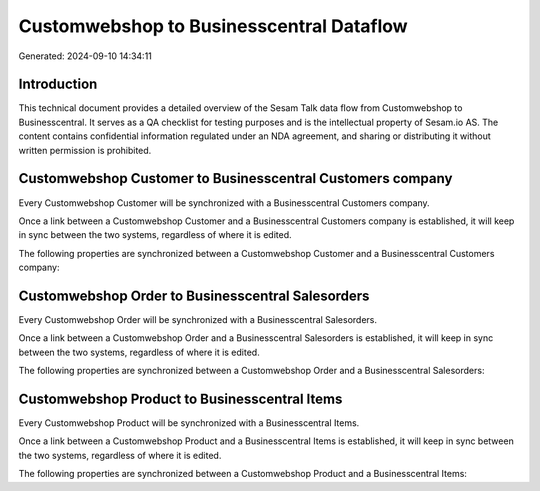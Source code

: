 =========================================
Customwebshop to Businesscentral Dataflow
=========================================

Generated: 2024-09-10 14:34:11

Introduction
------------

This technical document provides a detailed overview of the Sesam Talk data flow from Customwebshop to Businesscentral. It serves as a QA checklist for testing purposes and is the intellectual property of Sesam.io AS. The content contains confidential information regulated under an NDA agreement, and sharing or distributing it without written permission is prohibited.

Customwebshop Customer to Businesscentral Customers company
-----------------------------------------------------------
Every Customwebshop Customer will be synchronized with a Businesscentral Customers company.

Once a link between a Customwebshop Customer and a Businesscentral Customers company is established, it will keep in sync between the two systems, regardless of where it is edited.

The following properties are synchronized between a Customwebshop Customer and a Businesscentral Customers company:

.. list-table::
   :header-rows: 1

   * - Customwebshop Customer Property
     - Businesscentral Customers company Property
     - Businesscentral Data Type


Customwebshop Order to Businesscentral Salesorders
--------------------------------------------------
Every Customwebshop Order will be synchronized with a Businesscentral Salesorders.

Once a link between a Customwebshop Order and a Businesscentral Salesorders is established, it will keep in sync between the two systems, regardless of where it is edited.

The following properties are synchronized between a Customwebshop Order and a Businesscentral Salesorders:

.. list-table::
   :header-rows: 1

   * - Customwebshop Order Property
     - Businesscentral Salesorders Property
     - Businesscentral Data Type


Customwebshop Product to Businesscentral Items
----------------------------------------------
Every Customwebshop Product will be synchronized with a Businesscentral Items.

Once a link between a Customwebshop Product and a Businesscentral Items is established, it will keep in sync between the two systems, regardless of where it is edited.

The following properties are synchronized between a Customwebshop Product and a Businesscentral Items:

.. list-table::
   :header-rows: 1

   * - Customwebshop Product Property
     - Businesscentral Items Property
     - Businesscentral Data Type

